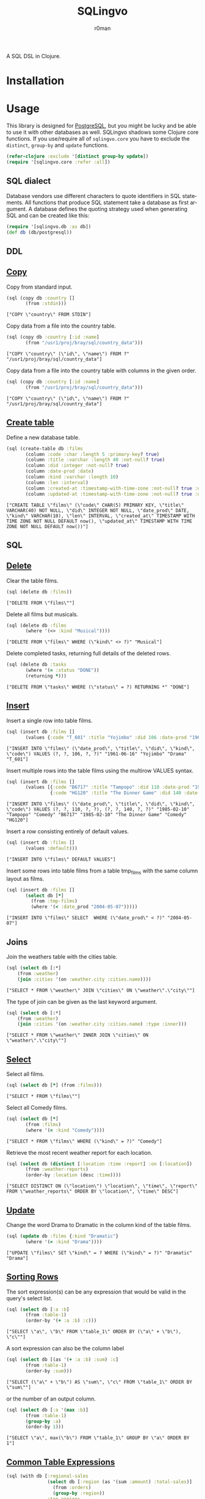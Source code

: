 #+title: SQLingvo
#+author: r0man
#+LANGUAGE: en

[[https://travis-ci.org/r0man/sqlingvo][https://travis-ci.org/r0man/sqlingvo.svg]]
[[http://jarkeeper.com/r0man/sqlingvo][http://jarkeeper.com/r0man/sqlingvo/status.svg]]
[[http://jarkeeper.com/r0man/sqlingvo][https://jarkeeper.com/r0man/sqlingvo/downloads.svg]]

A SQL DSL in Clojure.

[[http://imgs.xkcd.com/comics/exploits_of_a_mom.png]]

* Installation

[[https://clojars.org/sqlingvo][https://clojars.org/sqlingvo/latest-version.svg]]

* Usage

  This library is designed for [[http://www.postgresql.org/][PostgreSQL]], but you might be lucky and be able to
  use it with other databases as well. SQLingvo shadows some Clojure core
  functions. If you use/require all of =sqlingvo.core= you have to exclude the
  =distinct=, =group-by= and =update= functions.

  #+BEGIN_SRC clojure :exports code :results silent
  (refer-clojure :exclude '[distinct group-by update])
  (require '[sqlingvo.core :refer :all])
  #+END_SRC

** SQL dialect

  Database vendors use different characters to quote identifiers in
  SQL statements. All functions that produce SQL statement take a
  database as first argument. A database defines the quoting strategy
  used when generating SQL and can be created like this:

  #+BEGIN_SRC clojure :exports code :results silent
  (require '[sqlingvo.db :as db])
  (def db (db/postgresql))
  #+END_SRC

** DDL
** [[http://www.postgresql.org/docs/9.4/static/sql-copy.html][Copy]]

   Copy from standard input.

   #+BEGIN_SRC clojure :exports both :results verbatim
   (sql (copy db :country []
          (from :stdin)))
   #+END_SRC

   #+RESULTS:
   : ["COPY \"country\" FROM STDIN"]

   Copy data from a file into the country table.

   #+BEGIN_SRC clojure :exports both :results verbatim
   (sql (copy db :country [:id :name]
          (from "/usr1/proj/bray/sql/country_data")))
   #+END_SRC

   #+RESULTS:
   : ["COPY \"country\" (\"id\", \"name\") FROM ?" "/usr1/proj/bray/sql/country_data"]

   Copy data from a file into the country table with columns in the given order.

   #+BEGIN_SRC clojure :exports both :results verbatim
   (sql (copy db :country [:id :name]
          (from "/usr1/proj/bray/sql/country_data")))
   #+END_SRC

   #+RESULTS:
   : ["COPY \"country\" (\"id\", \"name\") FROM ?" "/usr1/proj/bray/sql/country_data"]

** [[http://www.postgresql.org/docs/9.4/static/sql-createtable.html][Create table]]

   Define a new database table.

   #+BEGIN_SRC clojure :exports both :results verbatim
   (sql (create-table db :films
          (column :code :char :length 5 :primary-key? true)
          (column :title :varchar :length 40 :not-null? true)
          (column :did :integer :not-null? true)
          (column :date-prod :date)
          (column :kind :varchar :length 10)
          (column :len :interval)
          (column :created-at :timestamp-with-time-zone :not-null? true :default '(now))
          (column :updated-at :timestamp-with-time-zone :not-null? true :default '(now))))
   #+END_SRC

   #+RESULTS:
   : ["CREATE TABLE \"films\" (\"code\" CHAR(5) PRIMARY KEY, \"title\" VARCHAR(40) NOT NULL, \"did\" INTEGER NOT NULL, \"date_prod\" DATE, \"kind\" VARCHAR(10), \"len\" INTERVAL, \"created_at\" TIMESTAMP WITH TIME ZONE NOT NULL DEFAULT now(), \"updated_at\" TIMESTAMP WITH TIME ZONE NOT NULL DEFAULT now())"]

** SQL
** [[http://www.postgresql.org/docs/9.4/static/sql-delete.html][Delete]]

   Clear the table films.

   #+BEGIN_SRC clojure :exports both :results verbatim
   (sql (delete db :films))
   #+END_SRC

   #+RESULTS:
   : ["DELETE FROM \"films\""]

   Delete all films but musicals.

   #+BEGIN_SRC clojure :exports both :results verbatim
   (sql (delete db :films
          (where '(<> :kind "Musical"))))
   #+END_SRC

   #+RESULTS:
   : ["DELETE FROM \"films\" WHERE (\"kind\" <> ?)" "Musical"]

   Delete completed tasks, returning full details of the deleted rows.

   #+BEGIN_SRC clojure :exports both :results verbatim
   (sql (delete db :tasks
          (where '(= :status "DONE"))
          (returning *)))
   #+END_SRC

   #+RESULTS:
   : ["DELETE FROM \"tasks\" WHERE (\"status\" = ?) RETURNING *" "DONE"]

** [[http://www.postgresql.org/docs/9.4/static/sql-insert.html][Insert]]

   Insert a single row into table films.

   #+BEGIN_SRC clojure :exports both :results verbatim
   (sql (insert db :films []
          (values {:code "T_601" :title "Yojimbo" :did 106 :date-prod "1961-06-16" :kind "Drama"})))
   #+END_SRC

   #+RESULTS:
   : ["INSERT INTO \"films\" (\"date_prod\", \"title\", \"did\", \"kind\", \"code\") VALUES (?, ?, 106, ?, ?)" "1961-06-16" "Yojimbo" "Drama" "T_601"]

   Insert multiple rows into the table films using the multirow VALUES syntax.

   #+BEGIN_SRC clojure :exports both :results verbatim
   (sql (insert db :films []
          (values [{:code "B6717" :title "Tampopo" :did 110 :date-prod "1985-02-10" :kind "Comedy"},
                   {:code "HG120" :title "The Dinner Game" :did 140 :date-prod "1985-02-10":kind "Comedy"}])))
   #+END_SRC

   #+RESULTS:
   : ["INSERT INTO \"films\" (\"date_prod\", \"title\", \"did\", \"kind\", \"code\") VALUES (?, ?, 110, ?, ?), (?, ?, 140, ?, ?)" "1985-02-10" "Tampopo" "Comedy" "B6717" "1985-02-10" "The Dinner Game" "Comedy" "HG120"]

   Insert a row consisting entirely of default values.

   #+BEGIN_SRC clojure :exports both :results verbatim
   (sql (insert db :films []
          (values :default)))
   #+END_SRC

   #+RESULTS:
   : ["INSERT INTO \"films\" DEFAULT VALUES"]

   Insert some rows into table films from a table tmp_films with the same column layout as films.

   #+BEGIN_SRC clojure :exports both :results verbatim
   (sql (insert db :films []
          (select db [*]
            (from :tmp-films)
            (where '(< :date_prod "2004-05-07")))))
   #+END_SRC

   #+RESULTS:
   : ["INSERT INTO \"films\" SELECT  WHERE (\"date_prod\" < ?)" "2004-05-07"]

** Joins

   Join the weathers table with the cities table.

   #+BEGIN_SRC clojure :exports both :results verbatim
   (sql (select db [:*]
       (from :weather)
       (join :cities '(on :weather.city :cities.name))))
   #+END_SRC

   #+RESULTS:
   : ["SELECT * FROM \"weather\" JOIN \"cities\" ON \"weather\".\"city\""]

   The type of join can be given as the last keyword argument.

   #+BEGIN_SRC clojure :exports both :results verbatim
   (sql (select db [:*]
       (from :weather)
       (join :cities '(on :weather.city :cities.name) :type :inner)))
   #+END_SRC

   #+RESULTS:
   : ["SELECT * FROM \"weather\" INNER JOIN \"cities\" ON \"weather\".\"city\""]

** [[http://www.postgresql.org/docs/9.4/static/sql-select.html][Select]]

   Select all films.

   #+BEGIN_SRC clojure :exports both :results verbatim
   (sql (select db [*] (from :films)))
   #+END_SRC

   #+RESULTS:
   : ["SELECT * FROM \"films\""]

   Select all Comedy films.

   #+BEGIN_SRC clojure :exports both :results verbatim
   (sql (select db [*]
          (from :films)
          (where '(= :kind "Comedy"))))
   #+END_SRC

   #+RESULTS:
   : ["SELECT * FROM \"films\" WHERE (\"kind\" = ?)" "Comedy"]

   Retrieve the most recent weather report for each location.

   #+BEGIN_SRC clojure :exports both :results verbatim
   (sql (select db (distinct [:location :time :report] :on [:location])
          (from :weather-reports)
          (order-by :location (desc :time))))
   #+END_SRC

   #+RESULTS:
   : ["SELECT DISTINCT ON (\"location\") \"location\", \"time\", \"report\" FROM \"weather_reports\" ORDER BY \"location\", \"time\" DESC"]

** [[http://www.postgresql.org/docs/9.4/static/sql-update.html][Update]]

   Change the word Drama to Dramatic in the column kind of the table films.

   #+BEGIN_SRC clojure :exports both :results verbatim
   (sql (update db :films {:kind "Dramatic"}
          (where '(= :kind "Drama"))))
   #+END_SRC

   #+RESULTS:
   : ["UPDATE \"films\" SET \"kind\" = ? WHERE (\"kind\" = ?)" "Dramatic" "Drama"]

** [[http://www.postgresql.org/docs/9.4/static/queries-order.html][Sorting Rows]]

   The sort expression(s) can be any expression that would be valid in the query's select list.

   #+BEGIN_SRC clojure :exports both :results verbatim
   (sql (select db [:a :b]
          (from :table-1)
          (order-by '(+ :a :b) :c)))
   #+END_SRC

   #+RESULTS:
   : ["SELECT \"a\", \"b\" FROM \"table_1\" ORDER BY (\"a\" + \"b\"), \"c\""]

   A sort expression can also be the column label

   #+BEGIN_SRC clojure :exports both :results verbatim
   (sql (select db [(as '(+ :a :b) :sum) :c]
          (from :table-1)
          (order-by :sum)))
   #+END_SRC

   #+RESULTS:
   : ["SELECT (\"a\" + \"b\") AS \"sum\", \"c\" FROM \"table_1\" ORDER BY \"sum\""]

   or the number of an output column.

   #+BEGIN_SRC clojure :exports both :results verbatim
   (sql (select db [:a '(max :b)]
          (from :table-1)
          (group-by :a)
          (order-by 1)))
   #+END_SRC

   #+RESULTS:
   : ["SELECT \"a\", max(\"b\") FROM \"table_1\" GROUP BY \"a\" ORDER BY 1"]

** [[http://www.postgresql.org/docs/9.4/static/queries-with.html][Common Table Expressions]]

   #+BEGIN_SRC clojure :exports both :results verbatim
     (sql (with db [:regional-sales
                    (select db [:region (as '(sum :amount) :total-sales)]
                      (from :orders)
                      (group-by :region))
                    :top-regions
                    (select db [:region]
                      (from :regional-sales)
                      (where `(> :total-sales
                                 ~(select db ['(/ (sum :total-sales) 10)]
                                    (from :regional-sales)))))]
            (select db [:region :product
                        (as '(sum :quantity) :product-units)
                        (as '(sum :amount) :product-sales)]
              (from :orders)
              (where `(in :region ~(select db [:region]
                                     (from :top-regions))))
              (group-by :region :product))))
   #+END_SRC

   #+RESULTS:
   : ["WITH regional_sales AS (SELECT \"region\", sum(\"amount\") AS \"total_sales\" FROM \"orders\" GROUP BY \"region\"), top_regions AS (SELECT \"region\" FROM \"regional_sales\" WHERE (\"total_sales\" > (SELECT ))) SELECT \"region\", \"product\", sum(\"quantity\") AS \"product_units\", sum(\"amount\") AS \"product_sales\" FROM \"orders\" WHERE \"region\" IN (SELECT ) GROUP BY \"region\", \"product\""]

* Tips & Tricks

  For more complex examples, look at the [[https://github.com/r0man/sqlingvo/blob/master/test/sqlingvo/core_test.clj][tests]].

* License

  Copyright © 2012-2015 r0man

  Distributed under the Eclipse Public License, the same as Clojure.
